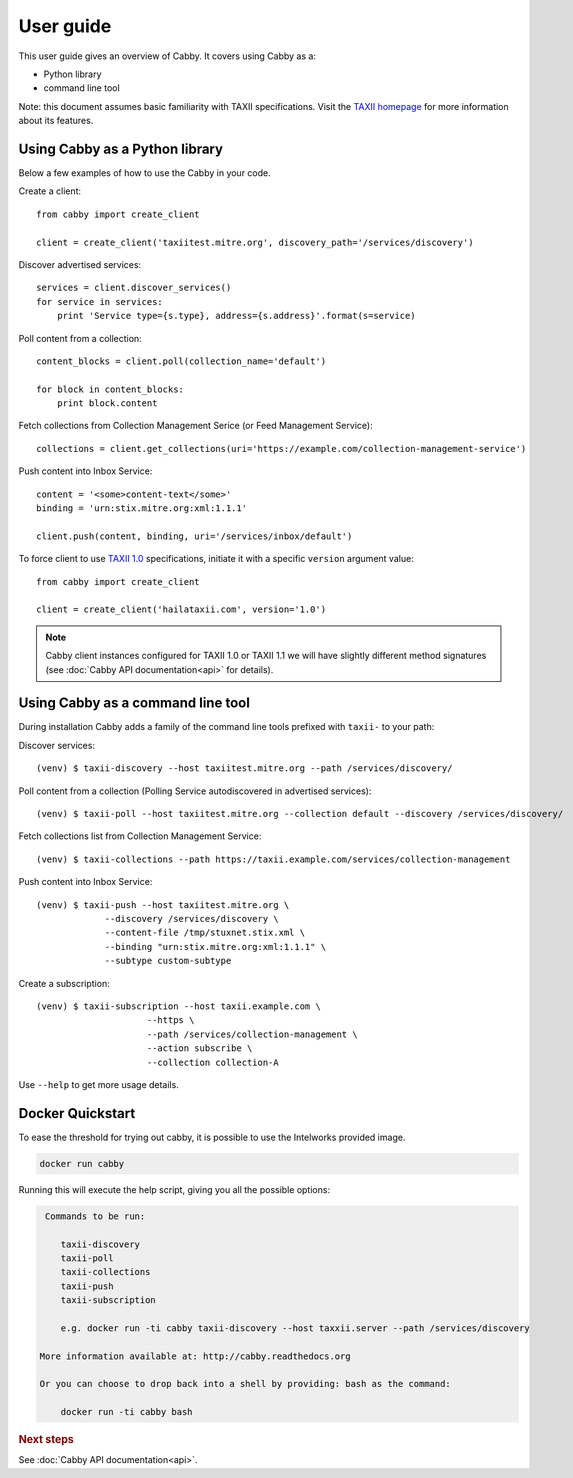 ==========
User guide
==========

This user guide gives an overview of Cabby. It covers using Cabby as a:

* Python library
* command line tool

Note: this document assumes basic familiarity with TAXII specifications. Visit the `TAXII
homepage`_ for more information about its features.

.. _`TAXII homepage`: http://taxii.mitre.org/


Using Cabby as a Python library
===============================

Below a few examples of how to use the Cabby in your code.

Create a client::

  from cabby import create_client

  client = create_client('taxiitest.mitre.org', discovery_path='/services/discovery')

Discover advertised services::

  services = client.discover_services()
  for service in services:
      print 'Service type={s.type}, address={s.address}'.format(s=service)

Poll content from a collection::

  content_blocks = client.poll(collection_name='default')

  for block in content_blocks:
      print block.content

Fetch collections from Collection Management Serice (or Feed Management Service)::

  collections = client.get_collections(uri='https://example.com/collection-management-service')

Push content into Inbox Service::

  content = '<some>content-text</some>'
  binding = 'urn:stix.mitre.org:xml:1.1.1'

  client.push(content, binding, uri='/services/inbox/default')

To force client to use `TAXII 1.0 <taxii.mitre.org/specifications/version1.0/TAXII_Services_Specification.pdf>`_ specifications, initiate it with a specific ``version`` argument value::

  from cabby import create_client

  client = create_client('hailataxii.com', version='1.0')

.. note::
  Cabby client instances configured for TAXII 1.0 or TAXII 1.1 we will have slightly different method signatures (see :doc:`Cabby API documentation<api>` for details).

Using Cabby as a command line tool
==================================

During installation Cabby adds a family of the command line tools prefixed with ``taxii-`` to your path:

.. highlight:: shell

Discover services::

  (venv) $ taxii-discovery --host taxiitest.mitre.org --path /services/discovery/

Poll content from a collection (Polling Service autodiscovered in advertised services)::

  (venv) $ taxii-poll --host taxiitest.mitre.org --collection default --discovery /services/discovery/

Fetch collections list from Collection Management Service::

  (venv) $ taxii-collections --path https://taxii.example.com/services/collection-management

Push content into Inbox Service::

  (venv) $ taxii-push --host taxiitest.mitre.org \
               --discovery /services/discovery \
               --content-file /tmp/stuxnet.stix.xml \
               --binding "urn:stix.mitre.org:xml:1.1.1" \
               --subtype custom-subtype

Create a subscription::

  (venv) $ taxii-subscription --host taxii.example.com \
                       --https \
                       --path /services/collection-management \
                       --action subscribe \
                       --collection collection-A

Use ``--help`` to get more usage details.

Docker Quickstart
=================

To ease the threshold for trying out cabby, it is possible to use the Intelworks provided image.

.. code-block:: shell

    docker run cabby

Running this will execute the help script, giving you all the possible options:

.. code-block:: text

     Commands to be run:

        taxii-discovery
        taxii-poll
        taxii-collections
        taxii-push
        taxii-subscription

        e.g. docker run -ti cabby taxii-discovery --host taxxii.server --path /services/discovery

    More information available at: http://cabby.readthedocs.org

    Or you can choose to drop back into a shell by providing: bash as the command:

        docker run -ti cabby bash



.. rubric:: Next steps

See :doc:`Cabby API documentation<api>`.

.. vim: set spell spelllang=en:
